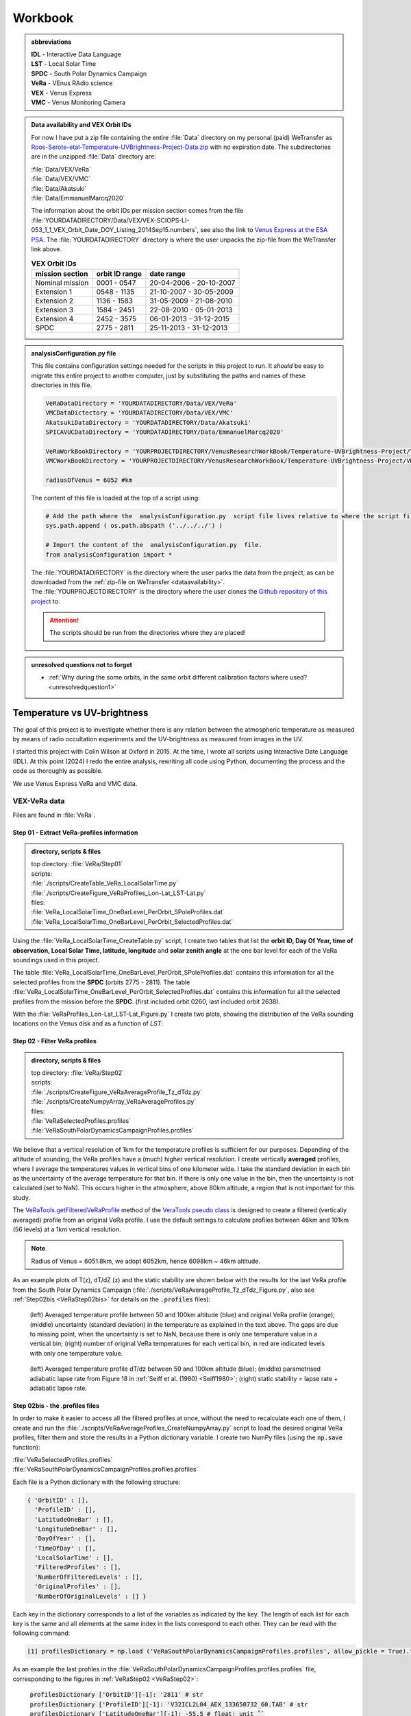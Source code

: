

Workbook 
========

.. COMMENTED OUT

    Go to :ref:`last point of work <lastPointOfWork>`.
    
    .. image:: ./images/construction.png
        :scale: 50%



    
.. _abbrevations:

.. admonition:: abbreviations

    | **IDL** - Interactive Data Language
    | **LST** - Local Solar Time
    | **SPDC** - South Polar Dynamics Campaign
    | **VeRa** - VEnus RAdio science
    | **VEX** - Venus Express
    | **VMC** - Venus Monitoring Camera


    
.. _dataavailability:

.. admonition:: Data availability and VEX Orbit IDs

    
    For now I have put a zip file containing the entire :file:`Data` directory on my personal (paid) WeTransfer as `Roos-Serote-etal-Temperature-UVBrightness-Project-Data.zip <https://we.tl/t-JGq0pLkuCV>`_ with no expiration date.
    The subdirectories are in the unzipped :file:`Data` directory are:

    | :file:`Data/VEX/VeRa`
    | :file:`Data/VEX/VMC`    
    | :file:`Data/Akatsuki`
    | :file:`Data/EmmanuelMarcq2020`



    The information about the orbit IDs per mission section comes from the file 
    :file:`YOURDATADIRECTORY/Data/VEX/VEX-SCIOPS-LI-053_1_1_VEX_Orbit_Date_DOY_Listing_2014Sep15.numbers`,
    see also the link to `Venus Express at the ESA PSA <https://www.cosmos.esa.int/web/psa/venus-express>`_.
    The :file:`YOURDATADIRECTORY` directory is where the user unpacks the zip-file from the WeTransfer link above.

    .. csv-table:: **VEX Orbit IDs**
       :header: "mission section", "orbit ID range", date range
    
        Nominal mission,  0001 - 0547, 20-04-2006 - 20-10-2007  
        Extension 1, 0548 - 1135, 21-10-2007 - 30-05-2009
        Extension 2, 1136 - 1583, 31-05-2009 - 21-08-2010
        Extension 3, 1584 - 2451, 22-08-2010 - 05-01-2013
        Extension 4, 2452 - 3575, 06-01-2013 - 31-12-2015
        SPDC, 2775 - 2811, 25-11-2013 - 31-12-2013
        


.. _analysisconfigurationfile:

.. admonition:: analysisConfiguration.py file

    This file contains configuration settings needed for the scripts in this project to run.
    It *should* be easy to migrate this entire project to another computer, just by substituting the paths and names of these directories in this file.

    .. code-block:: Python
    
        VeRaDataDirectory = 'YOURDATADIRECTORY/Data/VEX/VeRa'
        VMCDataDictectory = 'YOURDATADIRECTORY/Data/VEX/VMC'
        AkatsukiDataDirectory = 'YOURDATADIRECTORY/Data/Akatsuki'
        SPICAVUCDataDirectory = 'YOURDATADIRECTORY/Data/EmmanuelMarcq2020'

        VeRaWorkBookDirectory = 'YOURPROJECTDIRECTORY/VenusResearchWorkBook/Temperature-UVBrightness-Project/VeRa'
        VMCWorkBookDirectory = 'YOURPROJECTDIRECTORY/VenusResearchWorkBook/Temperature-UVBrightness-Project/VMC'
        
        radiusOfVenus = 6052 #km
        
        
        
    The content of this file is loaded at the top of a script using:
 
    .. code-block:: Python
    
        # Add the path where the  analysisConfiguration.py  script file lives relative to where the script file lives and is run from.
        sys.path.append ( os.path.abspath ('../../../') ) 
        
        # Import the content of the  analysisConfiguration.py  file.
        from analysisConfiguration import *



    | The :file:`YOURDATADIRECTORY` is the directory where the user parks the data from the project, as can be downloaded from the :ref:`zip-file on WeTransfer <dataavailability>`. 
    | The :file:`YOURPROJECTDIRECTORY` is the directory where the user clones the `Github repository of this project <https://github.com/PleaseStateTheNatureOfYourInquiry/VenusResearchWorkBook>`_ to. 

    .. attention::
    
        The scripts should be run from the directories where they are placed!


.. _unresolvedquestionnottoforget:

.. admonition:: unresolved questions not to forget

    - :ref:`Why during the some orbits, in the same orbit different calibration factors where used? <unresolvedquestion1>`




.. _temperaturevsuvbrightness:

Temperature vs UV-brightness
-----------------------------

The goal of this project is to investigate whether there is any relation between the atmospheric temperature as measured by means of radio occultation experiments and the UV-brightness as measured from images in the UV.

I started this project with Colin Wilson at Oxford in 2015. At the time, I wrote all scripts using Interactive Date Language (IDL).
At this point (2024) I redo the entire analysis, rewriting all code using Python, documenting the process and the code as thoroughly as possible.

We use Venus Express VeRa and VMC data.


.. _VEXVeRaData:

VEX-VeRa data 
^^^^^^^^^^^^^

Files are found in :file:`VeRa`.

.. _VeRaStep01:


^^^^^^^^^^^^^^^^^^^^^^^^^^^^^^^^^^^^^^^^^^^^^^^^^
Step 01 - Extract VeRa-profiles information
^^^^^^^^^^^^^^^^^^^^^^^^^^^^^^^^^^^^^^^^^^^^^^^^^

.. admonition:: directory, scripts & files

    | top directory: :file:`VeRa/Step01`
    | scripts:
    | :file:`./scripts/CreateTable_VeRa_LocalSolarTime.py`
    | :file:`./scripts/CreateFigure_VeRaProfiles_Lon-Lat_LST-Lat.py`
    | files:
    | :file:`VeRa_LocalSolarTime_OneBarLevel_PerOrbit_SPoleProfiles.dat`
    | :file:`VeRa_LocalSolarTime_OneBarLevel_PerOrbit_SelectedProfiles.dat`


Using the :file:`VeRa_LocalSolarTime_CreateTable.py` script, I create two tables that list the **orbit ID, Day Of Year, time of observation, Local Solar Time, latitude, longitude** and **solar zenith angle** at the one bar level for each of the VeRa soundings used in this project. 

The table :file:`VeRa_LocalSolarTime_OneBarLevel_PerOrbit_SPoleProfiles.dat` contains this information for all the selected profiles from the **SPDC** (orbits 2775 - 2811).
The table :file:`VeRa_LocalSolarTime_OneBarLevel_PerOrbit_SelectedProfiles.dat` contains this information for all the selected profiles from the mission before the **SPDC**. (first included orbit 0260, last included orbit 2638).

With the :file:`VeRaProfiles_Lon-Lat_LST-Lat_Figure.py` I create two plots, showing the distribution of the VeRa sounding locations on the Venus disk and as a function of  *LST*:

.. image:: ../Temperature-UVBrightness-Project/VeRa/Step01/plots/VeRaProfiles_Lon-Lat_Figure.png
    :scale: 60%
.. image:: ../Temperature-UVBrightness-Project/VeRa/Step01/plots/VeRaProfiles_LocalSolarTime-Lat_Figure.png
    :scale: 60%




.. _VeRaStep02:

^^^^^^^^^^^^^^^^^^^^^^^^^^^^^^^^^^^
Step 02 - Filter VeRa profiles
^^^^^^^^^^^^^^^^^^^^^^^^^^^^^^^^^^^

.. admonition:: directory, scripts & files

    | top directory: :file:`VeRa/Step02`
    | scripts:
    | :file:`./scripts/CreateFigure_VeRaAverageProfile_Tz_dTdz.py`
    | :file:`./scripts/CreateNumpyArray_VeRaAverageProfiles.py`
    | files:
    | :file:`VeRaSelectedProfiles.profiles`
    | :file:`VeRaSouthPolarDynamicsCampaignProfiles.profiles`


We believe that a vertical resolution of 1km for the temperature profiles is sufficient for our purposes. 
Depending of the altitude of sounding, the VeRa profiles have a (much) higher vertical resolution.
I create vertically **averaged** profiles, where I average the temperatures values in vertical bins of one kilometer wide.
I take the standard deviation in each bin as the uncertainty of the average temperature for that bin.
If there is only one value in the bin, then the uncertainty is not calculated (set to NaN). This occurs higher in the atmosphere, above 80km altitude, a region that is not important for this study.

The `VeRaTools.getFilteredVeRaProfile <https://venustools.readthedocs.io/en/latest/veratools.html#VeRaTools.VeRaTools.getFilteredVeRaProfile>`_ method of the `VeraTools pseudo class <https://venustools.readthedocs.io/en/latest/veratools.html#>`_ is designed to create a filtered (vertically averaged) profile from an original VeRa profile.
I use the default settings to calculate profiles between 46km and 101km (56 levels) at a 1km vertical resolution.

.. note::

    Radius of Venus = 6051.8km, we adopt 6052km, hence 6098km ~ 46km altitude.


As an example plots of T(z), dT/dZ (z) and the static stability are shown below with the results for the last VeRa profile from the South Polar Dynamics Campaign (:file:`./scripts/VeRaAverageProfile_Tz_dTdz_Figure.py`, also see :ref:`Step02bis <VeRaStep02bis>` for details on the :code:`.profiles` files):

.. figure:: ../Temperature-UVBrightness-Project/VeRa/Step02/plots/VeRaProfiles_Orb2811_T-z_Figure.png
    :scale: 60%

    (left) Averaged temperature profile between 50 and 100km altitude (blue) and original VeRa profile (orange); (middle) uncertainty (standard deviation) in the temperature as explained in the text above. The gaps are due to missing point, when the uncertainty is set to NaN, because there is only one temperature value in a vertical bin; (right) number of original VeRa temperatures for each vertical bin, in red are indicated levels with only one temperature value.

.. figure:: ../Temperature-UVBrightness-Project/VeRa/Step02/plots/VeRaProfiles_Orb2811_dTdz-z_Figure.png
    :scale: 60%

    (left) Averaged temperature profile dT/dz between 50 and 100km altitude (blue); (middle) parametrised adiabatic lapse rate from Figure 18 in :ref:`Seiff et al. (1980) <Seiff1980>`; (right) static stability = lapse rate + adiabatic lapse rate.


.. _VeRaStep02bis:

^^^^^^^^^^^^^^^^^^^^^^^^^^^^^^^^^^^^^^^^^^^^^^
Step 02bis - the .profiles files
^^^^^^^^^^^^^^^^^^^^^^^^^^^^^^^^^^^^^^^^^^^^^^

In order to make it easier to access all the filtered profiles at once, without the need to recalculate each one of them, 
I create and run the :file:`./scripts/VeRaAverageProfiles_CreateNumpyArray.py` script to load the desired original VeRa profiles, filter them and store the results in a Python dictionary variable.  I create two NumPy files (using the :code:`np.save` function):

| :file:`VeRaSelectedProfiles.profiles`
| :file:`VeRaSouthPolarDynamicsCampaignProfiles.profiles.profiles`

Each file is a Python dictionary with the following structure:

.. code:: Python

    { 'OrbitID' : [],
      'ProfileID' : [],
      'LatitudeOneBar' : [],
      'LongitudeOneBar' : [],
      'DayOfYear' : [],
      'TimeOfDay' : [],
      'LocalSolarTime' : [],
      'FilteredProfiles' : [],
      'NumberOfFilteredLevels' : [],
      'OriginalProfiles' : [],
      'NumberOfOriginalLevels' : [] }

Each key in the dictionary corresponds to a list of the variables as indicated by the key. 
The length of each list for each key is the same and all elements at the same index in the lists correspond to each other.
They can be read with the following command:

.. code:: Python

    [1] profilesDictionary = np.load ('VeRaSouthPolarDynamicsCampaignProfiles.profiles', allow_pickle = True).tolist ()


As an example the last profiles in the :file:`VeRaSouthPolarDynamicsCampaignProfiles.profiles.profiles` file, corresponding to the figures in :ref:`VeRaStep02 <VeRaStep02>`:

    | :code:`profilesDictionary ['OrbitID'][-1]: '2811' # str`
    | :code:`profilesDictionary ['ProfileID'][-1]: 'V32ICL2L04_AEX_133650732_60.TAB' # str`
    | :code:`profilesDictionary ['LatitudeOneBar'][-1]: -55.5 # float; unit ˚``
    | :code:`profilesDictionary ['LongitudeOneBar'][-1]: 63.14 # float; unit ˚``
    | :code:`profilesDictionary ['DayOfYear'][-1]: '2013-12-31 # str`
    | :code:`profilesDictionary ['TimeOfDay'][-1]: 7.955436944444445 # float; unit hours`
    | :code:`profilesDictionary ['LocalSolarTime'][-1]: 16.07 # float; unit hours`
    | :code:`profilesDictionary ['FilteredProfiles'][-1]: # list of 10 lists` (first element of return of `VeRaTools.getFilteredVeRaProfile <https://venustools.readthedocs.io/en/latest/veratools.html#VeRaTools.VeRaTools.getFilteredVeRaProfile>`_)
    | :code:`profilesDictionary ['NumberOfFilteredLevels'][-1]: 56 # int` (second element of return of `VeRaTools.getFilteredVeRaProfile <https://venustools.readthedocs.io/en/latest/veratools.html#VeRaTools.VeRaTools.getFilteredVeRaProfile>`_)
    | :code:`profilesDictionary ['OriginalProfiles'][-1]: # list of seven lists` (first element of return of `VeRaTools.readVeRaTAB <https://venustools.readthedocs.io/en/latest/veratools.html#VeRaTools.VeRaTools.readVeRaTAB>`_)
    | :code:`profilesDictionary ['NumberOfOriginalLevels'][-1]: 643 # int` (second element of return of `VeRaTools.readVeRaTAB <https://venustools.readthedocs.io/en/latest/veratools.html#VeRaTools.VeRaTools.readVeRaTAB>`_)







.. _VEXVMCData:

VEX-VMC data 
^^^^^^^^^^^^^

.. admonition:: directory, scripts & files

    | top directory: :file:`VMC/`    
    | scripts:
    | :file:`./scripts/workingWithPlanetaryImages.py`
    | files:


.. _readingvmcimagespython:

^^^^^^^^^^^^^^^^^^^^^^^^^^^^^^^^
Reading PDS3 images with Python
^^^^^^^^^^^^^^^^^^^^^^^^^^^^^^^^

The VMC PDS files are stored in **PDS3** format. 
A search for a Python module to read these files leads to `planetaryimage <https://planetaryimage.readthedocs.io/en/latest/index.html>`_.
It is older software, I see that the latest update recorded on the website is from 26 March 2016 (20160326), but for my purposes it is exactly what I need.
After all, the PDS files are from that same time period. I install the module with:

.. code-block:: console

    pip install planetaryimage


I also retrieve the source code from Github and park it in :file:`VMC/planetaryimage-master`, and compile the `documentation locally <file: ../Temperature-UVBrightness-Project/VMC/planetaryimage-master/docs-html/index.html>`_.
I try it out with the Python script :file:`./scripts/workingWithPlanetaryImages.py`:

.. code-block:: Python

    from planetaryimage import PDS3Image
    
    import matplotlib.pyplot as plt
    
    VMCimage = PDS3Image.open ('/Users/maarten/Science/Venus/Data/VEX/VMC/Orb0085/V0085_0000_UV2.IMG')
    VMCimageGEO = PDS3Image.open ('/Users/maarten/Science/Venus/Data/VEX/VMC/Orb0085/V0085_0000_UV2.GEO')
    
    
    plt.figure (1)
    plt.clf ()
    plt.title ('.../Temperature-UVBrightness-Project/VMC/Orb0085/V0085_0000_UV2.IMG')
    plt.imshow (VMCimage.image)
    plt.savefig ('V0085_0000_UV2.png')
    
    # datetime object
    print ( "VMCimageGEO.label ['START_TIME']", VMCimageGEO.label ['START_TIME'] )
    print ( 'day = {}, hour = {}'.format (VMCimageGEO.label ['START_TIME'].day, VMCimageGEO.label ['START_TIME'].hour))
    
    plt.figure (2)
    plt.clf ()
    plt.title ('latitude plane index [3]')
    plt.imshow (VMCimageGEO.data [3], vmin=-90, vmax=90)
    plt.savefig ('V0085_0000_UV2_latitude.png')
    

Execution leads to:

.. code-block:: Python

    In [1]: run workingWithPlanetaryImages.py
    VMCimageGEO.label ['START_TIME'] 2006-07-14 16:15:31+00:00
    day = 14, hour = 16


.. image:: ../Temperature-UVBrightness-Project/VMC/plots/V0260_0008_UV2.png
    :scale: 70%
.. image:: ../Temperature-UVBrightness-Project/VMC/plots/V0260_0008_UV2_latitude.png
    :scale: 70%


.. _calibratingvmcimages:

^^^^^^^^^^^^^^^^^^^^^^^^^
Calibration of VMC images
^^^^^^^^^^^^^^^^^^^^^^^^^

The calibrated radiance factor :math:`RF_{x,y}` for a valid (= on Venus disk) pixel :math:`(x,y)` in a VMC image is:

.. math::

    RF_{x,y} = \pi \beta R_{observed - x,y} \frac {d_{Venus}}{S_{Sun}}


where :math:`\beta` is the calibration correction factor (see :ref:`Shalygina  et al. 2015 <Shalygina2015>`, their Table 1), :math:`R_{observed - x,y}` is the value at the pixel in ADU times the radiance scaling factor read from the VMC image header (:code:`VMCImage.label ['RADIANCE_SCALING_FACTOR'].value`, when read with `planetaryimage module <https://planetaryimage.readthedocs.io/en/latest/index.html>`_ in Python) in :math:`W/m^2/\mu m/ster/ADU`, :math:`d_{Venus}` is the distance of Venus to the Sun in AU and :math:`S_{Sun}` the solar flux in :math:`W/m^2/\mu m` at 1AU (see :ref:`Lee et al. 2015 <Lee2015a>` their Equation 2).


For :math:`S_{Sun}` (from :ref:`Lee et al. 2015 <Lee2015a>` their Equation 1):

.. math::

    S_{Sun} = \frac {\int S_{irradiance}(\lambda) T(\lambda) d\lambda}{\int T (\lambda) d\lambda}

I determined the :math:`S_{irradiance}` using the `Solar Spectra website <https://www.nrel.gov/grid/solar-resource/spectra.html>`_ and the transmission function of the UV filter of the VMC camera (:ref:`Markiewicz et al. 2007 <Markiewicz2007>` their Figure 3):

.. figure:: ./images/Markiewicz_2007_Figure3.png
    :scale: 50%

.. figure:: ./images/Markiewicz_2007_Figure3_UV.jpg
    :scale: 10%

    My parametrisation of the UV part of Figure 3 from :ref:`Markiewicz et al. 2007 <Markiewicz2007>`

This results is :math:`S_{Sun} = 1081 W/m^2/\mu m`.

The value of :math:`d_{Venus} = 0.723AU` to within 1% in :math:`d_{Venus}^2` over the orbit of Venus. I therefore consider this value a contant.


.. _VMCStep01:

^^^^^^^^^^^^^^^^^^^^^^^^^^^^^^^^^^^^^^^^^^
Step 01 - Select & process VMC images
^^^^^^^^^^^^^^^^^^^^^^^^^^^^^^^^^^^^^^^^^^

.. admonition:: directory, scripts & files

    | top directory: :file:`VMC/Step01`
    | scripts:
    | :file:`./scripts/VMCImagesEvaluate.py`
    | files:
    | :file:`VMCSelectedImages.dat`
    | :file:`VMCSelectedImages_orbits_later_than_1188.dat`
    | :file:`VMCSelectedImages.iValidPoints`


I have carefully looked at the process I developed and followed in 2015 using IDL-scripts.
Here I redo everything with Python.

The first step is to select all the VMC images that are useful for the analysis. 
The criterium is that at the time the VMC image was taken, the wind advected area where the VeRa sounding was acquired on the same orbit is on the visible part of the Venus disk, *i.e.* I take pixels with a solar incidence angle < 89˚. 
The correction for wind advection is calculated by taking the average wind speed at the latitude of the VeRa sounding (at 70km altitude) times the time span between the VMC and the VeRa observation. Both zonal and meridional winds are taken into account. For this I parametrise the winds profile:

.. admonition:: Parametrisation of the zonal and meridional wind.

    :ref:`Khatuntsev et al. (2013)<Khatuntsev2013>` report on the zonal and meridional wind profiles measured from VEX orbits up to 2299 (10-year period). 
    They present the result in their figures 10(a) and (b): *Mean zonal (a) and meridional (b) profiles of the wind speed derived over the period of 10 venusian years by manual cloud tracking. Error bars correspond to 99.9999% 5σ-x confidence interval based on the standard deviation of the weighted mean. Standard deviations are presented by shadowed areas.*
    
    They present the formulae (their Equations (1) and (2)) with which the winds have been calculated by comparing two images:
    
    .. math::
    
        U = \frac {(\lambda_2 - \lambda_1) (R+h) cos (\theta)}{\Delta t}
        
    
    .. math::
    
        V = \frac {(\theta_2 - \theta_1) (R + h)}{\Delta t}

    where the indices :math:`1` and :math:`2` refer to the first and second image, :math:`\lambda` is the longitude and :math:`\theta` the latitude. Since :math:`U` is negative (see table below), it means the wind blows the clouds in the direction of smaller Venus longitudes.

    
    From my (physical) notebook entry on 19-03-2015: the average zonal wind is determined from figure 10a in :ref:`Khatuntsev et al. (2013)<Khatuntsev2013>` 
    and can be parametrised as (:math:`U` in units of m/s):
        
    .. csv-table:: **Parametrised average zonal wind**
       :header: "Latitude range (˚)", "wind parametrisation (m/s)", notes
 
        "(-75˚, -50˚]", :math:`U({\theta})` =  -94   + (:math:`{\theta}` + 50) * (65.6/-25), also use for latitudes down to -90˚.
        "(-50˚, -40˚]", :math:`U({\theta})` = -101.5 + (:math:`{\theta}` + 40) * (7.5/-10)
        "(-40˚, -15˚]",  :math:`U({\theta})` =  -93 + (:math:`{\theta}` + 15) * (-8.5/-35)
        "(-15˚, 0˚]", :math:`v{\theta})` = -93


    .. figure:: ../Temperature-UVBrightness-Project/VMC/Step02/KhatuntsevWindProfiles/Khatuntsev_2013_Figure10a_ZonalWind.jpg
        :scale: 5% 
    
        Khatuntsev et al. (2013) Figure 10a. Zonal wind parametrisation.   


    From my (physical) notebook entry on 24-04-2015: the average meridional wind is determined from figure 10b in :ref:`Khatuntsev et al. (2013)<Khatuntsev2013>`
    and can be parametrised as (:math:`V` in units of m/s):


    .. csv-table:: **Parametrised average meridional wind**
       :header: "Latitude range (˚)", "wind parametrisation (m/s)"

        "(-90˚, -75˚]",  :math:`V({\theta})`) =  0
        "(-75˚, -50˚]",  :math:`V({\theta})`) = -9.58 + ( :math:`{\theta}` + 50 ) * (9.38/-25)
        "(-50˚, -20˚]",  :math:`V({\theta})`) = -6.5  + ( :math:`{\theta}` + 20 ) * (-3.08/-30)
        "(-20˚, 0˚]",    :math:`V({\theta})`) = -3.26 + ( :math:`{\theta}` + 0 )   * (-3.24/-20)

    .. figure:: ../Temperature-UVBrightness-Project/VMC/Step02/KhatuntsevWindProfiles/Khatuntsev_2013_Figure10b_MeridionalWind.jpg
        :scale: 5% 
        
        Khatuntsev et al. (2013) Figure 10b. Meridional wind parametrisation.   


The latitude and longitude of the VeRa sounding, which is the starting location for the calculation of the corresponding area in the VMC images, is taken at the cloud top level at 70km altitude and is extracted from the average VeRa profiles as described in :ref:`Step 2 <VeRaStep02>` of the :ref:`VEX-VeRa Data <VEXVeRaData>` section.

For the standard deviation of the wind speeds I estimate 20m/s for the zonal wind and 12m/s for the meridional winds, based on the gray areas of the figures 10a and 10b in :ref:`Khatuntsev et al. (2013)<Khatuntsev2013>`. 

.. figure:: ./images/Khatuntsev_2013_Figure10a-b.png
    :scale: 20% 

    Khatuntsev et al. (2013) Figure 10, the standard deviation is defined by the gray areas.   


These uncertainties determine the size of the area, the *latitude-longitude-box*, around the VeRa sounding location at the time of the VMC image observation: the corners of the box are calculated by taking the zonal and meridional wind speeds plus or minus their standard deviations, and calculate where the VeRa location would be advected to in those cases over the time difference between the VMC image and the VeRa acquisition. The larger the time span, the larger the uncertainty and thus the *latitude-longitude-box*.


I create the method `getWindAdvectedBox <https://venustools.readthedocs.io/en/latest/vmctools.html#VMCTools.VMCTools.getWindAdvectedBox>`_ in the `VMCTools pseudo class <https://venustools.readthedocs.io/en/latest/vmctools.html#>`_ to calculate this *latitude-longitude-box* for a given VMC image.
This method is called in the script :file:`./scripts/VMCImagesEvaluate.py`.

Running this scripts has two iterations. During the first iteration, I create to process all the images and create plots of each image with the position of the VeRa sounding indicated with a **X** and a box indicating the wind advected area of that location at the time of the VMC image in question. 
These plots are saved in the subfolder :file:`Images` created inside the directories of the orbits containing the .GEO and .IMG files, for example :file:`SOMEPATH//Venus/Data/VEX/VMC/Orb2811/Images`. 

I manually evaluate each image plot and select the ones that have the advected box fully on the visible disk of Venus as mentioned above, and copy these plots to the :file:`UsedImages` subfolder that I manually create in each orbit directory, for example 
:file:`SOMEPATH/Venus/Data/VEX/VMC/Orb2811/UsedImages`. 

I now run the :file:`./scripts/VMCImagesEvaluate.py` script a second time to process the selected images and write the results to the :file:`VMCSelectedImages.dat` table file. The header and first few lines of which are of this file are shown below.

In the script I built the option to choose the minimal orbitID from where to start this process. 
The file :file:`VMCSelectedImages.dat` has all valid orbits,
the :file:`VMCSelectedImages_orbits_later_than_1188.dat` has valid starting at orbitID 1188, which is what is used for the final analysis as explained in further steps in this Workbook.

The header, the first few and the last few lines of this file are:

.. code-block::

 
     File: VMCSelectedImages_orbits_later_than_1188.dat
     Created at 2024-10-21 at 11:42:30
     
      Target altitude (cloud tops) = 70km (Lat_VeRa, Lon_VeRa, T, dT)
      Standard deviation zonal wind = 20m/s
      Standard deviation meridional wind = 12m/s
     
      # point in box are all the points in the latitude-longitude box on the Venus disk
      Radiance factor is the average of the points in the latitude-longitude box with values > 0 and incidence angles < 89˚
      dRadiance factor is the standard deviation of the radiance factor
    
     56 orbits with a total of 972 images
    
     
     Orbit       Image          DOY      VeRa Time    VMC Time   Time diff  Lat_VeRa   Lon_VeRa   lat_centre_VMC   Lat_range_VMC   Lon_centre_VMC   Lon_range_VMC      Phase Angle   #Points in box   Radiance factor  dRadiance factor     T       dT     Local Solar Time   Emission Angle   Incidence Angle
    
     56 orbits with a total of 972 images
    
                             yyyy-mm-dd     (h)         (h)         (h)       (˚)        (˚)            (˚)             (˚)              (˚)             (˚)               (˚)                                                             (K)      (K)          (h)                (˚)              (˚)
    C_END
     1191   V1191_0040_UV2   2009-07-25     0.26       20.70       -3.56    -15.33     143.00         -14.64      -16.08  -13.20       154.57      152.09    157.06       93.94             35              0.491            0.029        229.62    2.264       13.70              45.76            65.32 
     1191   V1191_0044_UV2   2009-07-25     0.26       21.20       -3.06    -15.33     143.00         -14.74      -15.97  -13.50       152.95      150.81    155.08       94.07             31              0.514            0.022        229.62    2.264       13.70              45.73            65.53 
         ....
         ....
     2811   V2811_0084_UV2   2013-12-31     7.96        8.65        0.69    -58.03      62.02         -58.19      -58.47  -57.91        58.80       57.91     59.68       29.57              7              0.874            0.030        227.96    0.680       16.07              45.14            55.39 
     2811   V2811_0088_UV2   2013-12-31     7.96        8.98        1.03    -58.03      62.02         -58.26      -58.68  -57.84        57.25       55.94     58.56       34.38             13              0.800            0.029        227.96    0.680       16.07              41.28            55.92 



Running this script during the second iteration I also create a NumPy file called :file:`VMCSelectedImages.iValidPoints`. To read this file:

.. code-block:: Python

    In [1]: iValidPointsDictionary = np.load ('VMCSelectedImages.iValidPoints', allow_pickle = True).tolist ()
    
    In [2]: iValidPointsDictionary.key ()
    Out[2]: dict_keys(['Image File Name', 'Indices Valid Points'])
    

where the :code:`iValidPointsDictionary ['Image File Name']` is the list of all the included file names, and the :code:`iValidPointsDictionary ['Indices Valid Points']` is the list of lists of indices of the points in the flattened VMC image arrays that are in latitude-longitude boxes. 
In this way, I do not need to recalculate these if I need them at some later stage.

Some examples of a some of the selected images for orbit 2811 (South Polar Dynamics Campaign). The **X** indicates the coordinates of the VeRa-observation, and the light gray boxes are the latitude-longitude wind advected areas that correspond to the VeRa-location at the time of the VMC-observation.

.. image:: ./images/VMC_Obr2811_UsedImages/V2811_0024_UV2.png
    :scale: 35%
.. image:: ./images/VMC_Obr2811_UsedImages/V2811_0040_UV2.png
    :scale: 35%
.. image:: ./images/VMC_Obr2811_UsedImages/V2811_0060_UV2.png
    :scale: 35%

.. image:: ./images/VMC_Obr2811_UsedImages/V2811_0080_UV2.png
    :scale: 35%
.. image:: ./images/VMC_Obr2811_UsedImages/V2811_0084_UV2.png
    :scale: 35%
.. image:: ./images/VMC_Obr2811_UsedImages/V2811_0088_UV2.png
    :scale: 35%


The top row is from ingress, the bottom two images are from egress. The time of the egress images is very close to the VeRa-observation, as can be clearly seen by the positions of the **X** and the gray boxes. Note also that the size of the gray boxes is small, because the uncertainty in the latitude and longitude is a function of the time difference between the VeRa and VMC observations. 
   

.. _VMCStep02:

^^^^^^^^^^^^^^^^^^^^^^^^^^^^^^^^^^^
Step 02 - Determine phase curve
^^^^^^^^^^^^^^^^^^^^^^^^^^^^^^^^^^^

.. admonition:: directory, scripts & files

    | top directory: :file:`VMC/Step02`
    | scripts:
    | :file:`./scripts/CreateTable_PhaseAngleCurve.py`
    | :file:`./scripts/CreateTable_PhaseCurveFit.py`
    | files:
    | :file:`PhaseCurve_i<84_e<81.dat`
    | :file:`PhaseCurveFit_i<84_e<81.dat`
    | :file:`PhaseCurve_i<89_e<90.dat`
    | :file:`PhaseCurveFit_i<89_e<90.dat`
    

In this step, I construct the phase curve. 
The 1374 selected images from 73 orbits cover a phase angle range between 27˚ and 140˚.
These images have been selected during :ref:`Step 1<VMCStep01>` above and the plots (with the same files names as the .IMG and .GEO files) are located in the :file`UsedImages` subfolders for each orbit.

For each selected image, I use all the pixels on the visible disk and take the average and the median values.
Initially, I had set the incidence and emission angles limits both to 89˚.
I changed that to 84˚ and 81˚ respectively in line with the results presented by :ref:`Lee et al. (2015) <Lee2015a>` in their section 3.2.
The difference in the final resulting coefficients of the phase angle curve fit are on the order or 2%. 

By selecting the valid pixels in this way, I note that there are significant outliers in the radiances, especially in the low value range.
This was also noted by :ref:`Lee et al. (2015) <Lee2015a>` who adapoted another condition on the selection of the image pixel that the radiance factor be larger than 0.05. I address this perhaps more rigorously using the process described below. In order to avoid the effect of these outliers, I apply an iterative averaging process:

- Step 1: calculate the average;
- Step 2: check if the current average value is different by more than a given **percentage** (set by the user) from the one from the previous iteration;
- Step 3a: if yes, then remove all the points outside **n** times the standard deviation (**sd**), where **n** is given by the user and return to Step 1;
- Step 3b: if no, then finish.

I try some values and find that **n** :sub:`sd` **= 3** and **percentage = 1%** gives good results.
Here is an example of a sequence of iterations.

.. figure:: ../Temperature-UVBrightness-Project/VMC/Step02/plots_i<84_e<81//V0260_0047_UV2_iteration_QQ_Histogram.jpg
    :scale: 25%

    Iterative progression of histogram and QQ plot for image V0260_0047, with **n** :sub:`sd` **= 3** and **percentage = 1%**.

With the script :file:`./CreatePhaseAngleCurveTable.py` I process all the images and export the results to the :file:`PhaseCurve_i<84_e<81.dat` table file.


I now look at how to best construct and fit the phase curve to a quadratic polinomial with NumPy's `np.polynomial.polynomial.Polynomial.fit () <https://numpy.org/doc/stable/reference/generated/numpy.polynomial.polynomial.Polynomial.fit.html>`_ function.
I create the script :file:`./scripts/ExtractPhaseCurve.py`.
At first I use **all the data points** as they are and get the following result:


.. image:: ../Temperature-UVBrightness-Project/VMC/Step02/plots_i<84_e<81/PhaseCurve_allPhaseAngles.png
    :scale: 72%
.. image:: ../Temperature-UVBrightness-Project/VMC/Step02/plots_i<84_e<81/PhaseCurve_allPhaseAngles_detail.png
    :scale: 75%

The fit to the quadratic model is clearly off, the :math:`r^2` value is low. 

It is clear the Nominal (green) and Extension 1 (blue) mission sections are quite different than the rest. In the detailed plot on the right, there seems to be quite a lot of *regularity* in the Nominal and Extension 1 data, which I find somewhat suspicious.
Could this be related to calibration issues? When inspecting more closely the values of the Radiance Scaling Factors in
:file:`PhaseCurve_i<84_e<81.dat` around phase angles of 90˚, I find a number of instances where in the same orbit (consecutive) images have different calibration factors. For example:

.. code-block::

 
        Image          phase angle   Average RF  dAverage RF     Q1 RF  Median RF  Q3 RF   # iterations   Radiance Scaling Factor    # valid data points
                           (˚)                                                                              W/m2/ster/micron/DN

     ...
     V0260_0052_UV2       88.47         0.820      0.1649        0.717    0.807    0.957        1               0.11607                       21249
     ...
     V0260_0048_UV2       89.44         0.845      0.1557        0.756    0.846    0.967        2               0.07738                       20891
     ...
     V0260_0047_UV2       89.47         0.841      0.1546        0.753    0.842    0.960        2               0.09673                       20869
     ...


.. _unresolvedquestion1:

Though looking at the resulting radiance values, these seem to be consistent among each other, which could mean these images have been recorded in different amplifier modes? I cannot seem to find information about this in the header or other metadata with the image (see :ref:`first unresolved question <unresolvedquestionnottoforget>`).


When I ignore different sections of data, the phase curve becomes more convincing:

.. image:: ../Temperature-UVBrightness-Project/VMC/Step02/plots_i<84_e<81/PhaseCurveExtension1-4+SPDC_allPhaseAngles.png
    :scale: 75%
.. image:: ../Temperature-UVBrightness-Project/VMC/Step02/plots_i<84_e<81/PhaseCurveExtension2-4+SPDC_allPhaseAngles.png
    :scale: 75%


Finally, discarding the data from the highest phase angles (>=130˚) also seems to help:

.. figure:: ../Temperature-UVBrightness-Project/VMC/Step02/plots_i<84_e<81/PhaseCurveExtension2-4+SPDC_PhaseAngleLT130dgr.png
    :scale: 100%

    Ignore data from the Nominal and Extension 1 mission section and phase angles >= 130˚.    


To further improve the phase curve, I decide not to use the data as is, but rather to bin it in phase angle bins of 1˚ wide, and take the average value within each bin.
I get the following sequence of results (same as above, first all the data, second ignore Nominal mission section, third ignore Nominal and Extension 1 mission sections):

.. _orbitimagesexample:

.. image:: ../Temperature-UVBrightness-Project/VMC/Step02/plots_i<84_e<81/PhaseCurveBinned_allPhaseAngles.png
    :scale: 50%
.. image:: ../Temperature-UVBrightness-Project/VMC/Step02/plots_i<84_e<81/PhaseCurveBinnedExtension1-4+SPDC_allPhaseAngles.png
    :scale: 50%
.. image:: ../Temperature-UVBrightness-Project/VMC/Step02/plots_i<84_e<81/PhaseCurveBinnedExtension2-4+SPDC_allPhaseAngles.png
    :scale: 50%

Finally:

.. figure:: ../Temperature-UVBrightness-Project/VMC/Step02/plots_i<84_e<81/PhaseCurveBinnedExtension2-4+SPDC_PhaseAngleLT130dgr.png

    Ignore data from the Nominal and Extension 1 mission section and phase angles >= 130˚ - binned.    
    

The grey area around the line is the result of estimating the uncertainty.
To do that I varied the value in each bin by adding a random value to the bin value.
This random value is taken from a normal distribution: the standard deviation of this normal distribution is the maximum of all the uncertainties on the individual values in the bin and the uncertainty as assessed through equation 3.14 of :ref:`Bevington and Robinson (2003) <Bevington2003>`:

.. math::

    \sigma_v^2 = \sum \sigma_{x_i}^2    \frac{\partial v}{\partial x_i}^2
    

with :math:`v` being the average value of :math:`(x_1, x_2, ..., x_N)`, the individual values in the bin, hence :math:`v = \sum x_i / N`, and thus:

.. _uncertaintyinaverage:

.. math::

    \sigma_v^2 = \sum  \sigma_{xi}^2 / N^2


I run this test 1000 times, and for each set of new binned values I recalculate the fit and plot it in light transparent grey. These are the grey areas in the plots, around the fitted phase curves.
I also keep the values for all these tests to estimate the uncertainties in the fitted phase curve. There are possibly two ways to determine this uncertainty. One would be to calculate the standard deviation of the radiance factors of the 1000 experiments for each phase angle bin. 
The other is to simply take the difference between the maximum and the minimum value of the 1000 experiments for each phase angle bin.
This second method generally results in larger uncertainties, but not always.
Also, the average value of the 1000 experiments for each phase angle bin should be the same, to within great precision, as the model fit. I verify that this is true to the level of a 0.05% (:math:`100 * (RF_{model} - RF_{average}) / RF_{model}`).

Using the :file:`./scripts/ExtractPhaseCurve.py` I create the :file:`PhaseCurveFit_i<84_e<81.dat` table file, 
that contains the results of these experiments and the different ways to determine the uncertainties.

.. code-block::

     File: PhaseCurveFit_i<84_e<81.dat
     Created at 2024-11-09 at 16:53:08
     Created with CreateTable_PhaseCurveFit.py
    
      RF (pa)= 0.000179 * pa^2 + -0.0222 * pa +   1.189  |  r^2 = 0.960 (pa = phase angle in ˚)
    
      RF (Fit) = Radiance Factor as fit with the quadratic model above
      RF (Average) = average Radiance Factor from 1000 gaussian noise experiments
      dRF = standard deviation of the Radiance Factor from 1000 gaussian noise experiments
      MaxMin RF = (maximum - minimum) / 2  of the Radiance Factor from 1000 Gaussian noise experiments
    
       phase angle   RF (Fit)  RF (Average)   dRF     MaxMin RF
           (˚)
    C_END
          27.0        0.719       0.716      0.0342    0.1167 
          28.0        0.707       0.704      0.0329    0.1119 
          29.0        0.695       0.692      0.0316    0.1072 
          ...
          ...
         127.0        1.252       1.252      0.0301    0.1014 
         128.0        1.276       1.275      0.0315    0.1057 
         129.0        1.299       1.299      0.0329    0.1100 
         130.0        1.324       1.323      0.0344    0.1144 
          


.. _VMCStep03:

^^^^^^^^^^^^^^^^^^^^^^^^^^^^^^^^^^^
Step 03 - Investigate correlation
^^^^^^^^^^^^^^^^^^^^^^^^^^^^^^^^^^^

.. admonition:: directory, scripts & files

    | top directory: :file:`VMC/Step03`
    | scripts:
    | :file:`./scripts/CorrelateRadianceFactors_Temperature.py`
    | :file:`./scripts/CreateTableAndFigures_RadianceFactorRatio.py`
    | files:
    | :file:`RadianceFactorRatiosPerOrbit.dat`



It is now the moment to analyse any correlation between the VeRa-derived temperatures at 70km altitude and the VMC-derived UV-brightness in the same area.

For this part, as for the determination of the phase curve in the previous step, I ignore the selected images from the nominal and the extension 1 sections.
The first orbit in my data set is :file:`Orb1188` from Extension 2.

The table file :file:`VMCSelectedImages.dat` contains the average radiance factors inside the latitude-longitude-boxes corresponding to the VeRa-sounding at the time of the image, as well as the phase angle at the time of observation and the VeRa-derived temperature at 70km altitude.
Note that for the South Polar Dynamics Campaign, there are images on both the ingress and egress sections of the orbit, before and after the VeRa sounding.
See also the :ref:`examples for orbit 2811<orbitimagesexample>` in :ref:`Step 1<VMCStep01>`.

In order to compare the radiance factors between images at different phase angles, they have to be corrected, or normalised, for the phase angle dependency using the phase curve. 
To do this, I normalise the radiance factors to the radiance factor of the phase curve at the same phase angle.
I call this variable the Radiance Factor Ratio (:math:`RFR`):

.. math::

    RFR = \frac {RF_{measured} (\phi)}{RF_{phase curve} (\phi)}


The uncertainty in :math:`RFR` is:

.. math::

    \sigma_{RFR}^2 = (\frac {\sigma_{RF-measured}}{RF_{phase curve}})^2 +  (\frac {\sigma_{RF-phase curve} RF_{measured}}{RF_{phase curve}^2})^2


I create the script :file:`./scripts/CorrelateRadianceFactors_Temperature.py` to extract the information from the :file:`VMCSelectedImages.dat` and the :file:`PhaseCurveFit.dat` and calculate the RFRs as a function of the VeRa-derived temperatures and fit least square lines. 

First, look at two separate orbits from the South Polar Dynamics Campaign (2811) and extension 3 (1748):

.. image:: ../Temperature-UVBrightness-Project/VMC/Step03/plots_phase_angle_lt_130_min-points-latlonbox_0/RadianceFactorRatio_vs_Temperature_images_orbit_2811-2811.png
    :scale: 75%
.. image:: ../Temperature-UVBrightness-Project/VMC/Step03/plots_phase_angle_lt_130_min-points-latlonbox_0/RadianceFactorRatio_vs_Temperature_images_orbit_1748-1748.png
    :scale: 75%


There are two groups of points for the orbit 2811. 
The RFR values for the egress images very close to the actual VeRa observation in time and place are significantly higher: they are at low phases angle and the amount of points in the boxes is low, *i.e.* the boxes are very small.
Corresponding to the figure on the left above, below are printed the phase angle, the radiance factor divided by the model phase curve radiance factor and the 
resulting RFR and uncertainty (as per the formula above). The number of points in the latitude-longitude box is the last number on each line:

.. code-block:: console
 
     82˚: 0.5710 / 0.5700 = 1.0018 +/- 0.0946 (# points = 702)
     84˚: 0.5780 / 0.5850 = 0.9880 +/- 0.0897 (# points = 635)
     85˚: 0.5830 / 0.5930 = 0.9831 +/- 0.0881 (# points = 585)
     86˚: 0.5910 / 0.6010 = 0.9834 +/- 0.0842 (# points = 535)
     88˚: 0.6010 / 0.6190 = 0.9709 +/- 0.0793 (# points = 492)
     89˚: 0.6120 / 0.6280 = 0.9745 +/- 0.0745 (# points = 451)
     90˚: 0.6060 / 0.6380 = 0.9498 +/- 0.0740 (# points = 401)
     91˚: 0.6080 / 0.6480 = 0.9383 +/- 0.0656 (# points = 367)
     93˚: 0.6180 / 0.6700 = 0.9224 +/- 0.0568 (# points = 342)
     95˚: 0.6390 / 0.6920 = 0.9234 +/- 0.0562 (# points = 311)
     97˚: 0.6480 / 0.7170 = 0.9038 +/- 0.0584 (# points = 280)
    100˚: 0.6780 / 0.7560 = 0.8968 +/- 0.0439 (# points = 261)
    103˚: 0.7030 / 0.7980 = 0.8810 +/- 0.0409 (# points = 237)
    106˚: 0.7530 / 0.8440 = 0.8922 +/- 0.0413 (# points = 214)
    110˚: 0.8150 / 0.9090 = 0.8966 +/- 0.0551 (# points = 187)
    115˚: 0.9160 / 0.9990 = 0.9169 +/- 0.0651 (# points = 168)
    121˚: 1.1040 / 1.1190 = 0.9866 +/- 0.0804 (# points = 140)
    125˚: 1.2660 / 1.2070 = 1.0489 +/- 0.0955 (# points = 129)
     27˚: 0.9270 / 0.7190 = 1.2893 +/- 0.2003 (# points =   3)
     29˚: 0.8740 / 0.6950 = 1.2576 +/- 0.1927 (# points =   7)
     34˚: 0.8000 / 0.6400 = 1.2500 +/- 0.1749 (# points =  13)


It can be seen that the statistics for the last three images (which correspond to the points with low phase angles in the :ref:`plots here<orbitimagesexample>`), is based on very low numbers, compared to the ingress images. 
The uncertainties in the last three are (therefore) larger. I see no obvious reason to discard these images at low phase angles from the analyses though. I did experiment with taking a lower limit for the number of points in a latitude-longitude box. This is described and shown :ref:`below <excludinglowphaseangleimages>`.

I also set up the script :file:`./scripts/CreateRadianceFactorRatioTableAndPlots.py` to create the table :file:`RadianceFactorRatiosPerOrbit.dat`, which lists the orbitsIDs, the median central latitudes of the latitude-longitude boxes of the images in that orbit, the average and median values of the RFR and corresponding uncertainties as derived from the images of that orbit.

.. admonition:: uncertainties in the case of taking the average of a set RFR values for one orbit

    The uncertainty is the maximum of the uncertainty derived from the :ref:`averaging formula <uncertaintyinaverage>` and the standard deviation of the average of the points. 
    The last value is almost always the larger one. For the South Polar Dynamics Campaign (red points in the figures below) the spread is large due to the ingress and egress value differences.    
    

.. admonition:: uncertainties in the case of taking the median of a set RFR values for one orbit

    The uncertainty in the median can be evaluated by means of creating a new set of the data points based on the original set recalculating a median at each new set. Each data point has an associated uncertainty. By taking this uncertainty as the standard deviation for each data point, I use the NumPy `np.random.normal <https://numpy.org/doc/stable/reference/random/generated/numpy.random.normal.html>`_ method to create gaussian noise and add it to the data point. I do this whole exercise 1000 times and therefore get 1000 median values. From this set of median values, I calculate the average and the standard deviation. The standard deviation is a measure of the uncertainty in the median (`DataTools.getMedianAndQuantilesPYtoCPP <https://generaltools-for-scientists.readthedocs.io/en/latest/datatools.html#DataTools.DataTools.getMedianAndQuantilesPYtoCPP>`_).
    
    On the other hand, there is the 33 - 67 percentile values for the median of the original set. Half the difference between these two values is also a measure for the spread and the uncertainty.
    
    I take the maximum of these two ways of determining the uncertainty, which in some cases it is the first one, in other cases the second one.        


With this script I can create plots of the RFR values for each orbit as a function of the phase angle and the time difference between the VeRa sounding and the VMC image. This is an important check on the consistency of the RFR values in one orbit, always taking into account the uncertainties. 
All the plots are in the :file:`Step03/plots` subfolder, and are named :file:`RadianceFactorRatio_vs_PhaseAngle_0X.png` and :file:`RadianceFactorRatio_vs_VeRaVMCTimeDifference_0X.png`, where :file:`X` goes from :file:`1` to :file:`5`. Below are two examples (:file:`X = 5`), the red line is the average and the red area it's uncertainty, the green is the median and the green area the uncertainty, derived as explained above. These are the values listed in the :file:`RadianceFactorRatiosPerOrbit.dat` file.


.. figure:: ../Temperature-UVBrightness-Project/VMC/Step03/plots/RadianceFactorRatio_vs_PhaseAngle_05.png

    The last set of plots of RFR vs Phase Angle: RadianceFactorRatio_vs_PhaseAngle_05.png


.. figure:: ../Temperature-UVBrightness-Project/VMC/Step03/plots/RadianceFactorRatio_vs_VeRaVMCTimeDifference_05.png

    The last set of plots of RFR vs time difference: RadianceFactorRatio_vs_VeRaVMCTimeDifference_05.png
    

Below is a plot of all the RFR values per orbit combined into one plot as a function of the VeRa-derived temperature at 70km altitude:


.. figure:: ../Temperature-UVBrightness-Project/VMC/Step03/plots_phase_angle_lt_130_min-points-latlonbox_0/RadianceFactorRatio_vs_Temperature_all_images.png    

    The RFR of all the images as a function of VeRa-derived temperature at 70km altitude.


I can make three types of plots:

    (1) the RFR of all the images as a function of VeRa-derived temperature;
    (2) the average or median RFR of the images per orbit as a function of VeRa-derived temperatures;
    (3) the temperature-binned version of (2), either the average value or the median.

 
When I use all the images with phase angles < 130˚ (see :ref:`Step 02 <VMCStep02>`), the results are:
    
.. figure:: ../Temperature-UVBrightness-Project/VMC/Step03/plots_phase_angle_lt_130_min-points-latlonbox_0/RadianceFactorRatio_vs_Temperature_all_images.png    

    The RFR of all the images as a function of VeRa-derived temperature at 70km altitude.


Below are the results when averaging (left) or taking the median value (right) for all points per orbit.

.. image:: ../Temperature-UVBrightness-Project/VMC/Step03/plots_phase_angle_lt_130_min-points-latlonbox_0/RadianceFactorRatio_vs_Temperature_orbits_average.png
    :scale: 75%
.. image:: ../Temperature-UVBrightness-Project/VMC/Step03/plots_phase_angle_lt_130_min-points-latlonbox_0/RadianceFactorRatio_vs_Temperature_orbits_median.png
    :scale: 75%


In the next two rows are the results when binning (in temperature) the average (left plot above) or median (right plot above) values per orbit and taking the median value for each bin.
The first bin is centred at 220K, and the next bin is one bin size more, etc.. Depending on the bin size the number of points in the bin is larger or smaller. 
I have the :file:`./scripts/CorrelateRadianceFactors_Temperature.py` print these values. Here is the printed output of the script when running it with a bin width of 4K and taking the average values per orbit for the binning (left plot above):

.. code-block:: Python

    -------------
     From HandyTools.readTable: 
      file ../../Step01/VMCSelectedImages.dat has been loaded with
      1374 data lines and 21 columns
    
    -------------
     From HandyTools.readTable: 
      file ../../Step02/PhaseCurveFit.dat has been loaded with
      103 data lines and 5 columns
    
    -------------
     From HandyTools.readTable: 
      file ../../Step04/ThermalTideCorrection.dat has been loaded with
      73 data lines and 6 columns
    
    - Step 1
    
    - Step 2
    average / median  - fit: (-0.006414643559761462, 2.516518170007531, 0.0037711103981126494, 0.8664364802878189, 0.05085630162342647)
    
    - Step 3
      # points bin between 218.0K and 222.0K = 4
      # points bin between 222.0K and 226.0K = 9
      # points bin between 226.0K and 230.0K = 18
      # points bin between 230.0K and 234.0K = 14
      # points bin between 234.0K and 238.0K = 9
      # points bin between 238.0K and 242.0K = 1
      # points bin between 242.0K and 246.0K = 1
    
    binned - fit: (-0.004990715508543933, 2.1997286452470526, 0.0014098858465595796, 0.3237496492979553, 0.1883384315949026)


(this print corresponds to the left plot of the second row below). 

At all bin sizes (2, 4, and 8K) some bins have 1 point only. Therefore, taking the median value in each bin seems the most cautious approach. 



.. image:: ../Temperature-UVBrightness-Project/VMC/Step03/plots_phase_angle_lt_130_min-points-latlonbox_0/RadianceFactorRatio_vs_Temperature_binned_median_from_average_2K.png
    :scale: 75%
.. image:: ../Temperature-UVBrightness-Project/VMC/Step03/plots_phase_angle_lt_130_min-points-latlonbox_0/RadianceFactorRatio_vs_Temperature_binned_median_from_median_2K.png
    :scale: 75%


.. image:: ../Temperature-UVBrightness-Project/VMC/Step03/plots_phase_angle_lt_130_min-points-latlonbox_0/RadianceFactorRatio_vs_Temperature_binned_median_from_average_4K.png
    :scale: 75%
.. image:: ../Temperature-UVBrightness-Project/VMC/Step03/plots_phase_angle_lt_130_min-points-latlonbox_0/RadianceFactorRatio_vs_Temperature_binned_median_from_median_4K.png
    :scale: 75%


Note that for the temperature-binned least-square fitting, I have applied a simple weighting: for each temperature-bin the average (or median) value is added the number of times to the set as there are points in the bin. In this way, the bin with few points at the lower and higher extremes of the temperature range are weighing less, whereas for the middle values there are more points per bin, and will count more heavily.

Also note that the temperature binning could be one way to account for variations in the temperature that exist due to gravity waves and thermal tides. Thermal tides can be on the order of +/- 4K (:ref:`Akiba et al. 2021 <Akiba2021>`), so a bin width of 8K would be necessary:

.. figure:: ../Temperature-UVBrightness-Project/VMC/Step03/plots_phase_angle_lt_130_min-points-latlonbox_0/RadianceFactorRatio_vs_Temperature_binned_median_from_average_8K.png    


In above I assumed for simplicity that the cloud tops are at the same level throughout the atmosphere.
However, this is not the case.
In :ref:`Step 3bis <VMCStep03bis>` I explore in detail how to take the variation of cloud top temperature into account.
In :ref:`Step 4 <VMCStep04>` I extract the amplitude of the thermal tide and in :ref:`Step 5 <VMCStep05>` I analyse the fully corrected temperatures and how they correlate to the RFR.
 


.. _excludinglowphaseangleimages:

**Excluding the low phase angle images**

From the plots above, where I **include all the images** from the ingress and egress sections of the orbits, it looks like an anti-correlation between the VeRa-derived temperature at 70km altitude and the VMC_derived UV-brightness RFR exists, albeit not a very strong one.


When I use the images with phase angles < 130˚ and number of points in the latitude-longitude boxes more then 20, which basically excludes the egress images, the results are:

.. figure:: ../Temperature-UVBrightness-Project/VMC/Step03/plots_phase_angle_lt_130_min-points-latlonbox_20/RadianceFactorRatio_vs_Temperature_all_images.png    

    The RFR of the images with more than 20 pixel in the latitude-longitude boxes, as a function of VeRa-derived temperature. Note that this excludes the egress images from the South Polar Dynamics Campaign.


.. image:: ../Temperature-UVBrightness-Project/VMC/Step03/plots_phase_angle_lt_130_min-points-latlonbox_20/RadianceFactorRatio_vs_Temperature_orbits_average.png
    :scale: 75%
.. image:: ../Temperature-UVBrightness-Project/VMC/Step03/plots_phase_angle_lt_130_min-points-latlonbox_20/RadianceFactorRatio_vs_Temperature_orbits_median.png
    :scale: 75%


.. image:: ../Temperature-UVBrightness-Project/VMC/Step03/plots_phase_angle_lt_130_min-points-latlonbox_20/RadianceFactorRatio_vs_Temperature_binned_median_from_average_2K.png
    :scale: 75%
.. image:: ../Temperature-UVBrightness-Project/VMC/Step03/plots_phase_angle_lt_130_min-points-latlonbox_20/RadianceFactorRatio_vs_Temperature_binned_median_from_median_2K.png
    :scale: 75%


.. image:: ../Temperature-UVBrightness-Project/VMC/Step03/plots_phase_angle_lt_130_min-points-latlonbox_20/RadianceFactorRatio_vs_Temperature_binned_median_from_average_4K.png
    :scale: 75%
.. image:: ../Temperature-UVBrightness-Project/VMC/Step03/plots_phase_angle_lt_130_min-points-latlonbox_20/RadianceFactorRatio_vs_Temperature_binned_median_from_median_4K.png
    :scale: 75%


.. figure:: ../Temperature-UVBrightness-Project/VMC/Step03/plots_phase_angle_lt_130_min-points-latlonbox_20/RadianceFactorRatio_vs_Temperature_binned_median_from_average_8K.png    


The anti-correlation is also clear here, with similar (to within the uncertainty) regression values as for the case using all the images.
It can also be nicely seen how the uncertainty of each point is less than for the case of using all the images. 
**Since there is no obvious reason to discard the low phase images, moving forward, I chose to include all the images.**



Finally, it is interesting to look at just the egress data points, which results in the oposite correlation, but much less convincing.


.. figure:: ../Temperature-UVBrightness-Project/VMC/Step03/plots_phase_angle_lt_060_min-points-latlonbox_0/RadianceFactorRatio_vs_Temperature_all_images.png    

    The RFR of the images with phase angles < 60˚, which is only the South Polar Dynamics Campaign egress images.


.. image:: ../Temperature-UVBrightness-Project/VMC/Step03/plots_phase_angle_lt_060_min-points-latlonbox_0/RadianceFactorRatio_vs_Temperature_orbits_average.png
    :scale: 75%
.. image:: ../Temperature-UVBrightness-Project/VMC/Step03/plots_phase_angle_lt_060_min-points-latlonbox_0/RadianceFactorRatio_vs_Temperature_orbits_median.png
    :scale: 75%


.. image:: ../Temperature-UVBrightness-Project/VMC/Step03/plots_phase_angle_lt_060_min-points-latlonbox_0/RadianceFactorRatio_vs_Temperature_binned_median_from_average_2K.png
    :scale: 75%
.. image:: ../Temperature-UVBrightness-Project/VMC/Step03/plots_phase_angle_lt_060_min-points-latlonbox_0/RadianceFactorRatio_vs_Temperature_binned_median_from_median_2K.png
    :scale: 75%


.. image:: ../Temperature-UVBrightness-Project/VMC/Step03/plots_phase_angle_lt_060_min-points-latlonbox_0/RadianceFactorRatio_vs_Temperature_binned_median_from_average_4K.png
    :scale: 75%
.. image:: ../Temperature-UVBrightness-Project/VMC/Step03/plots_phase_angle_lt_060_min-points-latlonbox_0/RadianceFactorRatio_vs_Temperature_binned_median_from_median_4K.png
    :scale: 75%


.. _VMCStep03bis:



^^^^^^^^^^^^^^^^^^^^^^^^^^^^^^^^^^^^^^^^^^^^^^^^^^^^^^^^^^
Step 03bis - Cloud top altitudes as a function of latitude
^^^^^^^^^^^^^^^^^^^^^^^^^^^^^^^^^^^^^^^^^^^^^^^^^^^^^^^^^^


.. admonition:: directory, scripts & files

    | top directory: :file:`VMC/Step03bis`
    | scripts:
    | :file:`CreateFigure_CloudTopAltitudesSPICAV-UV.py`
    | :file:`CreateFigures_Latitude_Variability.py`
    | :file:`VMCImagesEvaluate_CloudTopAltitudes.py`
    | files: 
    | :file:`Marcq_2020_Figure14.dat`
    | :file:`Marcq_2020_Figure14.png`
    | :file:`VMCSelectedImages_CloudTopAltitudes.dat`



For simplicity until this point I have assumed the cloud tops to be at 70km altitude everywhere on Venus, and I have used the VeRa temperatures at that altitude.
However, this is not quite correct.
For example, :ref:`Marcq et al. 2020 <Marcq2020>` analyse SPICAV-UV spectra to retrieve the abundance of SO2 at the cloud tops across Venus.
SPICAV-UV is sensitive between 170 and 320nm, VMC is sensitive between 325 and 405nm (:ref:`Calibration of VMC images <calibratingvmcimages>`).
From model calculations and fitting to the SPICAV-UV data for the cloud top altitude as a function of latitude they determine the following:

.. figure:: ../Temperature-UVBrightness-Project/VMC/Step03bis/Marcq_2020_Figure14.png
    :scale: 50%

Emmanuel Marcq sent me a selection of the fits that correspond to the orbits 427 to 2811, as well as the values of the red median line of their Figure 14 above (:file:`Marcq_2020_Figure14.dat`). When I sub-select orbits between 1188 and 2811, the ones I finally use in this analysis, and taking the median in 10˚ wide bins centered
at -85˚, -75˚, etc., I get (:file:`./scripts/CloudTopAltitudesSPICAV-UV.py`):

.. image:: ../Temperature-UVBrightness-Project/VMC/Step03bis/plots/SPICAV-UV-Orbits_1193-2811_withO3_binsize_10.png
    :scale: 70%
.. image:: ../Temperature-UVBrightness-Project/VMC/Step03bis/plots/SPICAV-UV-Orbits_1193-2811_withoutO3_binsize_10.png
    :scale: 70%

*The orange values are the median values resulting from the sub-set of SPICAV data that corresponds to the VMC data set. The red line is from :ref:`Marcq et al. 2020 <Marcq2020>` Figure 14.*

It can be seen there are roughly two latitude regions: :code:`|latitude| < +50˚` with cloud tops around 72km and :code:`|latitude| > +50˚` with clouds tops near 65km.
This distribution has been known for quite a while and the above result confirms it.

It can be seen that the sub-set with O3 gives similar results when compared with the full-set, with the advantage that the full set has more data points, especially around -40˚ latitude. 
The results without O3 also give good results except for the higher latitudes regions both in the North and South.
This is expected (:ref:`Marcq et al. 2019 <Marcq2019>`, Marcq 2024, private communication).
All in all it seems reasonable to use the full-set results, the difference with the sub-sets is within the uncertainties.

I use these cloud top altitudes as a function of latitude to extract the atmospheric temperatures from the VeRa temperature profiles.
in the latitude bin the VeRa data has been recorded. 

I can now re-build the :file:`VMCSelectedImages.dat` table that I created in :ref:`Step01 <VMCStep01>`, where I was using a fixed cloud top altitude of 70km, using these cloud top altitudes as a function of latitude. I put together the script :file:`VMCImagesEvaluate_CloudTopAltitudes.py` to perform this task. 
I take the latitudes to be those of the VeRa soundings at 70km altitude. The corresponding VMC latitude-longitude box central latitudes are very similar.
In addition, to that with a 10˚-latitude binning (bins are 10˚ wide and centred at -85˚, -75˚, etc.) in :file:`Marcq_2020_Figure14.dat`, choosing either the VeRa latitude at 70km (or even 60km or 80km altitude) or the VMC latitude results in the same choice of altitude level. 
I extract the VeRa temperatures at these levels and place them in the adapted :file:`VMCSelectedImages_CloudTopAltitudes.dat` table.

It is useful to look at how the cloud top temperatures extracted from the VeRa profiles and the VMC-UV Radiance Factors as a function of latitude are distributed (:file:`Latitude_variability.py`):


.. image:: ../Temperature-UVBrightness-Project/VMC/Step03bis/plots/cloudTopTemperatureVeRa_orbitLimit_0.png
    :scale: 70%

.. image:: ../Temperature-UVBrightness-Project/VMC/Step03bis/plots/cloudTopTemperatureVeRa_orbitLimit_1188.png
    :scale: 70%



.. image:: ../Temperature-UVBrightness-Project/VMC/Step03bis/plots/radianceFactorsRatiosMedianVMCPerOrbit_orbitLimit_0.png
    :scale: 70%

.. image:: ../Temperature-UVBrightness-Project/VMC/Step03bis/plots/radianceFactorsRatiosMedianVMCPerOrbit_orbitLimit_1188.png
    :scale: 70%


*Cloud top altitudes and corresponding VeRa temperatures as a function of latitude for all orbitsIDs in this study (>= 260, left column) and orbitIDs >= 1188 (right column). The cloud top altitudes are from* :ref:`Marcq et al. 2020 <marcq2020>` *their Figure 14. Note that there a few more VeRa profiles compared to the VMC-UV Radiance Factor Ratios, because not all orbits for which there were VeRa and VMC measurements have VMC data that was deemed good enough* (:ref:`VMC/Step01 <VMCStep01>`).


From pure visual inspection of the figure, there seems to be a linear-ish variation in the cloud top temperatures with latitude. 
To my knowledge there is not obvious physical reason to expect any correlation of this kind though. 

Could some of the variation in the temperatures be due to the UV-absorber?
In two figures below there there might be a very very faint variation of the UV radiance factor ratios as a function of latitude, also increasing towards the pole. 
There is a lot of variation however.


Not sure (yet), but perhaps this figure is a rather new result? 
I combine the cloud top altitude derived from modeling SPICAV-UV spectra to the VeRa temperatures, was this ever done before in this manner? Need to check the literature!
In terms of the cloud top altitudes, there are four levels, indicated by the green circles: 65km, 71km, 73km and 74km, though for the last level there are only two data points.
The temperature gradient in this altitude range is rather complex, changing from negative to positive and back (see figures in :ref:`Vera Step02 <VeRaStep02>`).

How much of the change in cloud top temperatures as a function of latitude and altitude is due to the temperature gradient?
I try to address this question by plotting temperature gradients in three ways (:file:`Latitude_variability.py`): 

(1) the temperature gradient at the cloud top level (top row below);
(2) the average temperature gradient in the 65 - 74km altitude region (middle row below);
(3) the median temperature gradient in the 65 - 74km altitude region (bottom row below);


.. image:: ../Temperature-UVBrightness-Project/VMC/Step03bis/plots/temperatureGradientVeRa_CloudTops_orbitLimit_0.png
    :scale: 70%

.. image:: ../Temperature-UVBrightness-Project/VMC/Step03bis/plots/temperatureGradientVeRa_CloudTops_orbitLimit_1188.png
    :scale: 70%



.. image:: ../Temperature-UVBrightness-Project/VMC/Step03bis/plots/temperatureGradientVeRa_Average65-74km_orbitLimit_0.png
    :scale: 70%

.. image:: ../Temperature-UVBrightness-Project/VMC/Step03bis/plots/temperatureGradientVeRa_Average65-74km_orbitLimit_1188.png
    :scale: 70%




.. image:: ../Temperature-UVBrightness-Project/VMC/Step03bis/plots/temperatureGradientVeRa_Median65-74km_orbitLimit_0.png
    :scale: 70%

.. image:: ../Temperature-UVBrightness-Project/VMC/Step03bis/plots/temperatureGradientVeRa_Median65-74km_orbitLimit_1188.png
    :scale: 70%


In the plots above I also report the average and median values of the temperature gradients as a function of latitude.
What I see from these plots and the average / median values above is that the temperature gradient in the relevant altitude range is on the order of -1 K/km.
However, there is a 20K cloud top temperature variation with latitude, spanning the 65 - 74km altitude range in terms of cloud top levels, which would require a temperature gradient on the order of -2 K/km.
So it looks like it is safe to state that about **half of the temperature variation in the cloud top temperatures as a function of latitude** is due to the temperature gradient. What is the other half?

This analysis could probably be taken further in more detail!



.. _VMCStep04:


^^^^^^^^^^^^^^^^^^^^^^^^^^^^^^^^^^^
Step 04 - Thermal tide correction
^^^^^^^^^^^^^^^^^^^^^^^^^^^^^^^^^^^

.. admonition:: directory, scripts & files

    | top directory: :file:`VMC/Step04`
    | scripts:
    | :file:`CreateFigures_ThermalTideCheck69km.py`
    | :file:`CreateTable_ThermalTide_Akiba2021_Figure5.py`
    | :file:`CreateTable_ThermalTideCorrection.py`
    | files: 
    | :file:`temp_devi_contour_lt_to_lat_distributions_at_constant_altitude_each_value_whole_wider_period.dat`
    | :file:`ThermalTideCorrection.dat`


There are thermal tides and gravity waves that affect the temperature in the atmosphere. 
Thermal tides are fixed in Local Solar Time.
I want to evaluate the effect of correcting VeRa-derived temperatures for the thermal tide.
I take one of the most recent publications I can find, based on Akatsuki NIR data, :ref:`Akiba et al. 2021 <Akiba2021>`. In their Figure 5, they present the thermal tide anomaly for all latitudes between -62˚.5 and +62˚.5 latitude at 69km altitude, which is only 1km below the VeRa-sounded level analysed here, well within a scale height. The values in the figure are the deviations from the mean zonal temperature at each latitude. 

.. figure:: ./images/Akiba_2021_Figure5.png
    :scale: 50%

The corresponding data files (tables) can be found at `this Zenodo repository <https://doi.org/10.5281/zenodo.5159027>`_. 
From the :file:`temp_devi_contour_lt_to_lat_distributions_at_constant_altitude_each_value_whole_wider_period.csv` file found in the :file:`Figure_data_csv/Figure5` directory of that repository I create a more human (and HandyTools.readTable) readable table :file:`temp_devi_contour_lt_to_lat_distributions_at_constant_altitude_each_value_whole_wider_period.dat` using the :file:`./scripts/createTable_ThermalTide_Akiba2021_Figure5.py` script. 

In the caption of Figure 3 of their paper (the figure shows temperature cross section of thermal tides as a function LST in the northern hemisphere only) it is stated that **... the local time is in the opposite direction to that on Venus as mapped by cylindrical projection. The direction of the mean zonal wind is from left to right**. I verify by corresponding with the authors that this is also valid for the other figures in the paper. What I find to be confusing in this statement, or at least the way I interpret it, is that it seems as if there are **two Local Solar Times**: one **on Venus** and another one ... of **the figure**? 
The :ref:`wind is in the direction of increasing LST <appendixlongitudeandlocalsolartime>`, hence the last part of their statement corroborates with that.

In the script :file:`CreateTable_ThermalTide_Akiba2021_Figure5` I take the data from the thermal tide table and the latitudes and LST values for each VeRa sounding from the :file:`VMCSelectedImages.dat` table. I apply linear interpolation first in latitude and then in LST of the values in the :file:`temp_devi_contour_lt_to_lat_distributions_at_constant_altitude_each_value_whole_wider_period.dat` table to estimate the amplitude of the thermal tide for each VeRa sounding location. I write the results in the :file:`ThermalTideCorrection.dat` table file.

I adapt the :file:`./scripts/CorrelateRadianceFactors_Temperature.py` script in :ref:`Step03 <VMCStep03>` to allow taking into account (subtract) thermal tide amplitude from the :file:`ThermalTideCorrection.dat` table file. 

The problem is that the information about thermal tides from this paper only exists for a limited range, about 65 - 72km altitude. I want to analyse the full 50 - 80km altitude, see :ref:`Step06 <VMCStep06>`.

However, it is useful evaluate the effect of applying a correction to the correlation results in :ref:`Step06 <VMCStep06>`.
For this I take the VeRa temperature values at 69km altitude and compare the Pearson and Spearman correlation coefficients and associated uncertainties when applying or not applying a thermal tide correction (script :file:`CreateFigures_ThermalTideCheck69km.py`):


.. figure:: ../Temperature-UVBrightness-Project/VMC/Step04/plots/Temperature69km_vs_RadianceFactorRatio_latitudes_-40_0.png 
    :scale: 75%


.. figure:: ../Temperature-UVBrightness-Project/VMC/Step04/plots/Temperature69km_vs_RadianceFactorRatio_latitudes_-60_-40.png
    :scale: 75%


.. figure:: ../Temperature-UVBrightness-Project/VMC/Step04/plots/Temperature69km_vs_RadianceFactorRatio_latitudes_-90_-60.png
    :scale: 75%   


The blue dots are the uncorrected temperatures and the above correspond to the exact figures for 69km altitude in 
:file:`Step06/plots_T/Latitudes_-39_-14/`, :file:`Step06/plots_T/Latitudes_-59_-43` and :file:`Step06/plots_T/Latitudes_-83_-62`.

It is clear from the comparison of the values and uncertainties of the correlation coefficients that the thermal tide correction does not significantly change the correlation statistics. I will not attempt to apply the thermal tide correction in the final analysis.

The uncertainty in the thermal tide amplitude seems to be on the order of :math:`\pm` 0.1K (Figure 7 from :ref:`Akiba et al. <Akiba2021>`), but I do not take this into account in the above. 


.. _VMCStep05:


^^^^^^^^^^^^^^^^^^^^^^^^^^^^^^^^^^^^
Step 05 - First correlation analysis
^^^^^^^^^^^^^^^^^^^^^^^^^^^^^^^^^^^^

.. admonition:: directory, scripts & files

    | top directory: :file:`VMC/Step05`
    | scripts:
    | :file:`CreateTableAndFigures_CorrelateRadianceFactorRatios_T_CloudTopAltitudes.py`
    | files: 
    | :file:`cloudTopTemperature_vs_RadianceFactorRatio.dat`


I think there are two ways to approach the analysis of a correlation between the cloud top temperatures and UV-brightness, based on the results from the steps above.
I set up the script :file:`CorrelateRadianceFactorRatios_T_CloudTopAltitudes.py` for both these ways and use the :file:`VMCSelectedImages_CloudTopAltitudes.dat` table from :ref:`Step 3bis <VMCStep03bis>` as well as :file:`RadianceFactorRatiosPerOrbit.dat` from :ref:`Step 3 <VMCStep03>`

The **first** way is to split the analysis in several latitude bins.
It would make sense to select these bins based on the by the changes in cloud top altitudes, as indicated by the green points in the figures above in :ref:`Step 3bis <VMCStep03bis>`: 65km for latitudes (-60˚, -90˚), 71km for latitudes (-40˚, -60˚), 73km for latitudes (0˚, -40˚).


.. image:: ../Temperature-UVBrightness-Project/VMC/Step05/plots/cloudTopTemperature_65km_vs_RadianceFactorRatio.png
    :scale: 80%

.. image:: ../Temperature-UVBrightness-Project/VMC/Step05/plots/cloudTopTemperature_71km_vs_RadianceFactorRatio.png
    :scale: 80%

.. image:: ../Temperature-UVBrightness-Project/VMC/Step05/plots/cloudTopTemperature_73km_vs_RadianceFactorRatio.png
    :scale: 80%

The cloud top temperatures can be corrected for thermal tide at 69km altitude as described in :ref:`Step04 <VMCStep04>` using the information in (:file:`ThermalTideCorrection.dat`). Even though none of the cloud top altitudes is exactly at 69km altitude, I assume this amplitude to be a good indication.
It is the only altitude that I have the amplitudes for all the latitudes from the :ref:`Akiba et al. (2021) <Akiba2021>` paper.
I use the :ref:`Spearman ranked and Pearson correlation coefficients <correlationcoefficients>` to evaluate whether a correlation exists or not. 


A **second** way to look at this is to take all the latitudes into account and correct for the cloud top temperature variation due to the temperature gradient in the atmosphere. In that way, the values should be comparable across latitudes. 
If I take 71km altitude as the reference level, then

.. math::

    dT = \frac {dT}{dz}_{average} \times (71 - z_{cloud-top})

with

.. math::

    \frac {dT}{dz}_{average} = -1K/km


The cloud top temperatures at 65km altitude would be 6K lower due to the average temperature gradient if they were at 71km, the cloud top temperatures at 73km would be 2K higher.

.. image:: ../Temperature-UVBrightness-Project/VMC/Step05/plots/cloudTopTemperatureCorrected_vs_RadianceFactorRatio.png
    :scale: 100%


Based on the values of the :ref:`Spearman ranked and Pearson correlation coefficients <correlationcoefficients>` there is no evidence for any correlation when looking 
at the problem in either of both ways presented above.




.. _VMCStep06:

^^^^^^^^^^^^^^^^^^^^^^^^^^^^^^^^^^^^^^
Step 06 - Final correlation analysis
^^^^^^^^^^^^^^^^^^^^^^^^^^^^^^^^^^^^^^

.. COMMENTED OUT

    .. _lastPointOfWork:
    
    .. image:: ./images/construction.png
        :scale: 50%

.. admonition:: directory, scripts & files

    | top directory: :file:`VMC/Step6`
    | scripts:
    | :file:`CreateFigures_CorrelationStatistics.py`
    | :file:`CreateFigures_LatitudeVariability.py`
    | :file:`CreateTable_RadianceFactorRatio_vs_T-SVeRa.py`
    | :file:`CreateTable_T-S_vs_LatitudeVariability.py`  
    | :file:`CreateTablesAndFigures_CorrelationAnalysis.py`
    | files: 
    | :file:`RadianceFactorRatio_vs_TVeRa50-80kmAltitude.dat`
    | :file:`RadianceFactorRatio_vs_SVeRa50-80kmAltitude.dat`
    | :file:`SVeRa_vs_latitude_statistics_50-80kmAltitude.dat`
    | :file:`TVeRa_vs_latitude_statistics_50-80kmAltitude.dat` 
    | :file:`S_Correlation_All_Latitudes.dat`
    | :file:`S_Correlation_Latitudes_0_-40.dat`
    | :file:`S_Correlation_Latitudes_-40_-60.dat`
    | :file:`S_Correlation_Latitudes_-60_-90.dat`
    | :file:`T_Correlation_All_Latitudes_normalised.dat`  or :file:`_uncorrected`, :file:`_subtracted` 
    | :file:`T_Correlation_Latitudes_0_-40_normalised.dat`  or :file:`_uncorrected`, :file:`_subtracted`
    | :file:`T_Correlation_Latitudes_-40_-60_normalised.dat`  or :file:`_uncorrected`, :file:`_subtracted`
    | :file:`T_Correlation_Latitudes_-60_-90_normalised.dat`  or :file:`_uncorrected`, :file:`_subtracted`



In the initial draft paper from 2015, we looked at the RFR values as a function of the temperatures and static stabilities at the same altitude level between 50 and 80km altitude. The idea is that the UV-deposition depth, and hence the level that we actually sound in the UV-filter, is not well known and should be rather diffuse, but in the 70 +/- 4km altitude range, as can be seen from the figures in :ref:`Crisp (1986) <crisp1986>` and :ref:`Lee et al. (2015b) <Lee2015b>`.

We separated this analysis in several latitude bins to avoid as much as possible the effect of the change in temperature as a function of latitude.
So I can do that again, but I think only three latitude bins are necessary. When I look at the variation of the RFR with latitude I see:

First I create the tables :file:`RadianceFactorRatio_vs_TVeRa50-80kmAltitude.dat` and :file:`RadianceFactorRatio_vs_SVeRa50-80kmAltitude.dat`
using the :file:`CreateTable_RadianceFactorRatio_vs_T-SVeRa.py` script. With this script I extract the temperatures at the 31 levels and export them to 
the tables. It makes life a bit easier than needing to extract these values from the original file all the time.

Secondly, I looked at the variability of temperature and RFR with latitude.
With the script :file:`CreateFigures_LatitudeVariability.py` I create several plots:

.. _figureRFRlatitudevariability:

.. figure:: ../Temperature-UVBrightness-Project/VMC/Step06/plots/Radiance_vs_latitude_variability.png

    RFR versus latitude, the green lines are the boundaries of the latitude bins.


The mid latitudes have generally higher UV-brightness as compared to the low latitudes and high latitudes. 
Based on this, and on the cloud top altitudes variations reported by :ref:`Marcq et al. (2019) <Marcq2019>` and :ref:`Lee et al. (2012) <Lee2012>`, I decide on three latitudes bins, 0˚ - -40˚, -40˚ - -60˚ and -60˚ - -90˚. This should compensate for any latitudinal variation of RFR.



.. image:: ../Temperature-UVBrightness-Project/VMC/Step06/plots/Temperature_vs_latitude_variability_examples.png
    :scale: 50%

.. image:: ../Temperature-UVBrightness-Project/VMC/Step06/plots/SpearmanPearsonCorrelationCoefficient_T_vs_latitude.png
    :scale: 100%


The right plot above show the :ref:`Spearman ranked (blue) and Pearson (red) correlation coefficients <correlationcoefficients>` of the variability of temperature with latitude between 50 and 80km altitude (:file:`TVeRa_vs_latitude_statistics_50-80kmAltitude.dat`).

Here is the same for the static stability:


.. image:: ../Temperature-UVBrightness-Project/VMC/Step06/plots/StaticStability_vs_latitude_variability_examples.png
    :scale: 50%


.. image:: ../Temperature-UVBrightness-Project/VMC/Step06/plots/SpearmanPearsonCorrelationCoefficient_S_vs_latitude.png
    :scale: 100%



Initially I did the rest of the analysis with the three latitude bins as defined above and no further corrections. In terms of the variability of the temperature with latitude, it can be seen from the figure above that in the 65-70km altitude range, there is no significant correlation, both the Spearman and Pearson correlation coefficients are smaller than 0.5. However, at lower and higher altitudes there is a quite strong correlation, which in addition can be described with a line (Pearson correlation coefficient), though I am not sure why this would be linear.
Even within the latitude bins, there is still quite some variation of the temperature at these altitudes.
Hence, I think it would be better to correct for it.
I could either subtract the least square fitted line at each altitude from the observed values, or, perhaps more accurate, normalise all the observed values to the least square fitted line.

With the :file:`CreateTable_T-S_vs_LatitudeVariability.py` I create the :file:`TVeRa_vs_latitude_statistics_50-80kmAltitude.dat` table, as well as the :file:`SVeRa_vs_latitude_statistics_50-80kmAltitude.dat` table, that contain the least square line fitting parameters, the Spearman and Pearson correlation coefficients and their uncertainties (see Figures above and the :file:`CreateFigures_LatitudeVariability.py` script).

Using the :file:`CreateTablesAndFigures_CorrelationAnalysis.py` script I create a series of table files and plots:
the :file:`T_Correlation_N_C.dat`, where :file:`N` is the latitude bin and :file:`C` is :file:`uncorrected`, :file:`normalised` or :file:`subtracted`, and the :file:`S_Correlation_N_uncorrected.dat, as well as a all the corresponding plots
in the :file:`plots_S`, :file:`plots_T_uncorrected`, :file:`plots_T_normalised`, and :file:`plots_T_subtracted` folders.

As example, the RFR versus uncorrected and normalised temperature at **68km altitude** for the three latitude bins:


.. image:: ../Temperature-UVBrightness-Project/VMC/Step06/plots_T_uncorrected/Latitudes_0_-40/Temperature68km_vs_RadianceFactorRatio_latitudes_0_-40_uncorrected.png
    :scale: 50%

.. image:: ../Temperature-UVBrightness-Project/VMC/Step06/plots_T_uncorrected/Latitudes_-40_-60/Temperature68km_vs_RadianceFactorRatio_latitudes_-40_-60_uncorrected.png
    :scale: 50%

.. image:: ../Temperature-UVBrightness-Project/VMC/Step06/plots_T_uncorrected/Latitudes_-60_-90/Temperature68km_vs_RadianceFactorRatio_latitudes_-60_-90_uncorrected.png
    :scale: 50%


.. image:: ../Temperature-UVBrightness-Project/VMC/Step06/plots_T_normalised/Latitudes_0_-40/Temperature68km_vs_RadianceFactorRatio_latitudes_0_-40.png
    :scale: 50%

.. image:: ../Temperature-UVBrightness-Project/VMC/Step06/plots_T_normalised/Latitudes_-40_-60/Temperature68km_vs_RadianceFactorRatio_latitudes_-40_-60.png
    :scale: 50%

.. image:: ../Temperature-UVBrightness-Project/VMC/Step06/plots_T_normalised/Latitudes_-60_-90/Temperature68km_vs_RadianceFactorRatio_latitudes_-60_-90.png
    :scale: 50%





As example, the RFR versus static stability at **57km altitude** for the three latitude bins:


.. image:: ../Temperature-UVBrightness-Project/VMC/Step06/plots_S/Latitudes_0_-40/StaticStability57km_vs_RadianceFactorRatio_latitudes_0_-40.png
    :scale: 50%

.. image:: ../Temperature-UVBrightness-Project/VMC/Step06/plots_S/Latitudes_-40_-60/StaticStability57km_vs_RadianceFactorRatio_latitudes_-40_-60.png
    :scale: 50%

.. image:: ../Temperature-UVBrightness-Project/VMC/Step06/plots_S/Latitudes_-60_-90/StaticStability57km_vs_RadianceFactorRatio_latitudes_-60_-90.png
    :scale: 50%


.. warning::

    It is important to note the difference in the number of points per latitude bin: 9 for (0˚, -40˚), 30 for (-40˚, -60˚) and 17 for (-60˚, -90˚)!


Finally, using the :file:`CreateFigures_CorrelationStatistics.py` script, I create all the figures of the correlation analysis: the plots of the Spearman and
Pearson correlation coefficients for the RFR versus uncorrected (normalised, subtracted) temperatures and the static stabilities for all the 31 
levels between 50 and 80km altitude. 

.. note:

    For completeness, I have plotted the correlation for *all latitudes* as well (blue in the plots above), but I think it is more accurate to work in 
    latitude bin, because of the RFR latitude variability (:ref:`see figure <figureRFRlatitudevariability>`). 


The results and interpretation are in the next section.


.. _resultsandinterpretation:

Results and interpretation
^^^^^^^^^^^^^^^^^^^^^^^^^^

First of all I note that both correlations, Radiance Factor Ratio versus static stability and Radiance Factor Ratio versus temperature, are noisy.
This is the result of all the propagated uncertainties in the entire analysis process. 
Because I tried to thoroughly take into account the uncertainties, I am convinced of the validity of the correlation results, their final uncertainties 
and what can or cannot be concluded.

In terms of significance of the correlation, when the Spearman (Pearson) correlation coefficient is larger than (smaller than) (-)+0.5, there is a good
indication of correlation. 


^^^^^^^^^^^^^^^^^^^^^^^^^^^^^^^^^^^^^^^^^^
Radiance Factor Ratio vs static stability
^^^^^^^^^^^^^^^^^^^^^^^^^^^^^^^^^^^^^^^^^^

The correlation results for RFR versus **static stability**: Spearman correlation coefficients (left) and Pearson correlation coefficients (right):

.. image:: ../Temperature-UVBrightness-Project/VMC/Step06/plots/S_Correction_Spearman.png
    :scale: 70%

.. image:: ../Temperature-UVBrightness-Project/VMC/Step06/plots/S_Correction_Pearson.png
    :scale: 70%


First of all the correlation between Radiance Factor Ratio and static stability is very noisy and not significant, except for one peak in the low
latitude bin at 57km altitude. 



^^^^^^^^^^^^^^^^^^^^^^^^^^^^^^^^^^^^
Radiance Factor Ratio vs temperature
^^^^^^^^^^^^^^^^^^^^^^^^^^^^^^^^^^^^


The correlation results for RFR versus **uncorrected** temperature between 50-80km altitude: Spearman correlation coefficients (left) and Pearson correlation coefficients (right):


.. image:: ../Temperature-UVBrightness-Project/VMC/Step06/plots/T_correlation_uncorrected_Spearman.png
    :scale: 70%

.. image:: ../Temperature-UVBrightness-Project/VMC/Step06/plots/T_correlation_uncorrected_Pearson.png
    :scale: 70%



The correlation results for RFR versus **subtracted** temperature between 50-80km altitude: Spearman correlation coefficients (left) and Pearson correlation coefficients (right):


.. image:: ../Temperature-UVBrightness-Project/VMC/Step06/plots/T_correlation_subtracted_Spearman.png
    :scale: 70%

.. image:: ../Temperature-UVBrightness-Project/VMC/Step06/plots/T_correlation_subtracted_Pearson.png
    :scale: 70%



The correlation results for RFR versus **normalised** temperature between 50-80km altitude: Spearman correlation coefficients (left) and Pearson correlation coefficients (right):


.. image:: ../Temperature-UVBrightness-Project/VMC/Step06/plots/T_correlation_normalised_Spearman.png
    :scale: 70%

.. image:: ../Temperature-UVBrightness-Project/VMC/Step06/plots/T_correlation_normalised_Pearson.png
    :scale: 70%


I take the **normalised** temperature results as the final results. 
The correlation has more structure. I think there is good hint for an anti-correlation in the 65-70km altitude range for the low and mid-latitudes.
For the high latitudes it is opposite, but weak in this altitude range.
There is anti-correlation also for all latitude bins around 60km altitude, but overal somewhat weaker. 

Could this be a detection of the solar UV-energy deposition in the atmosphere around the cloud top levels?
It would corroborate with the radiative forcing studies by :ref:`Crisp (1986) <crisp1986>` and :ref:`Lee et al. (2015b) <Lee2015b>`.
The cloud tops are lower in the high altitudes. An anti-correlation would mean that when UV-energy is absorbed (darker UV, more UV-absorber),
it results in an increase in the atmospheric temperature: hence the temperature would not be one-to-one related to origin of the UV-absorber. 

A second, much more challenging hint, is that the trend of the correlation from 50 to 80km altitude: it seems to go from correlation to anti-correlation for the low and mid latitudes and the other way around for the high latitudes. Though it is very marginal.

Going back to the anti-correlation in the 65-70km altitude range for the low and mid latitude bin (0˚, -40˚): the temperature change is on the order of 10K. 
Colin does a nice estimation based on the differences in global heating rates between models with a low and high UV-absorber as presented by :ref:`Crisp (1986) <crisp1986>`. 
This difference in on the order of 2-4 K/day.
The global heating rate is about 1/4 (:math:`= \frac{\pi r^2}{4 \pi r^2}`) the local heating rate at the sub-solar point.
An atmospheric parcel at the equator (low latitude) travels from dawn to dusk, passing through the sub-solar point, in about 2 Earth days at these altitudes, being pushed by the zonal winds.
The average insolation by the local solar zenith angle for parcels at the equator is therefore 
the ratio between the projected and the real path: :math:`\frac{2 r}{\pi r} = \frac{2}{\pi}` times the sub-solar heating rate.

Hence the difference in total heating of a low and high UV-absorber parcel at the equator can be estimated to be on the order of 
:math:`2-4 K/day \times 4 \times \frac{2}{\pi} \times 2 days \approx 10-20K`. 
For each latitude this has to be multiplied by the cosine of the solar zenith angle, and averaged of latitudes up to 40˚ the difference in heating rate is somewhat less.
The observed and predicted values are in the right ball park, which is encouraging.




.. _appendixlongitudeandlocalsolartime:

Appendix: Longitude and Local Solar Time on Venus
^^^^^^^^^^^^^^^^^^^^^^^^^^^^^^^^^^^^^^^^^^^^^^^^^

I (obviously) need to make sure I do the comparisons between Venus Express data and Akatsuki data / results correctly. Confusion on my end about definition of Local (Solar) Time and the direction of (East) longitude triggered me looking into this topic and I went into some length to fully understand rotation directions and longitude definitions. 
Referring to :ref:`Archinal et al. 2018 <Archinal2018>` (their Section 2 and Figure 1):

.. figure:: ./images/Archinal_2018_Figure1.png
    :scale: 25%


* The North pole of a planet is defined on the *north side of the invariable plane of the solar system*;
* The *direction of East* is counter clockwise when looking down from the North;
* The prime meridian is defined by a surface feature, often a crater;
* There is a definition of the nodes of the crossing of the planet's equatorial plane with that of the International Celestial Reference System (ICRF);
* The angle **W** between the node at +90˚ and the prime meridian is measured in *easterly* direction along the planet's equator;
* If the rotation of the planet is *prograde* (counter-clockwise seen from the North), then **W** increases with time. This is the case for the Earth. It means that for a given Solar Time (point fixed relative to the Sun direction), East longitude decreases with time;
* If the rotation of the planet is *retrograde* (clockwise seen from the North), then **W** decreases with time. This is the case for the Venus. It means that for a given Solar Time (point fixed relative to the Sun direction), East longitude increases with time.
    

This means that looking down at the south pole of Venus, which is the orientation of the VEX VMC images used in this work, the rotation of the planet is counter-clockwise, and the (East) longitude increases in the clockwise direction. This is the case (see also `VMCTools.readVMCImageAndGeoCube <https://venustools.readthedocs.io/en/latest/vmctools.html#VMCTools.VMCTools.readVMCImageAndGeoCube>`_):

.. figure:: ./images/longitudeTransformationCheck.png
    :scale: 80%

    (left) the values in the longitude backplane of a VMC-cube. Longitude is East longitude as defined above. (right) East longitude running from 0˚ to 360˚.
    
It also follows that the **Local Solar Time increases** in the direction of **decreasing East longitude**.
The **zonal wind** moves the clouds in the direction of **increasing LST** and **decreasing East longitude**.

LST is calculated from the difference in longitude of a pixel on the Venus disk and the longitude of the **Sub Solar Point**. I verify that for the LST values reported in the VeRa :file:`.TXT` files, this gives the correct results. For example for the file :file:`Orb0260_EGR/V32ICL1L04_AEX_070060729_60.TXT` the **Sub-Solar Longitude (lowest sample)** is 178˚.51 and the longitude of the VeRa-sounded location lowest sample) is 244˚.58. The difference is 66˚.07, which corresponds to 6h x 90˚ / 66˚.07 = 4.40467h. As the longitude of the VeRa-location is larger than that of the sub-solar point, and from the conclusion that LST increases in the direction of decreasing longitude, it means that the VeRa-sounded location is more towards the morning limb, before noon: 12h - 4.40467h = 7.6h. The reported LST in the :file:`.TXT` file is 7.61h at 1bar, which is slightly becasue it is not corresponding to the lowest sample. 



.. _correlationcoefficients:

Appendix: Correlation coefficients
^^^^^^^^^^^^^^^^^^^^^^^^^^^^^^^^^^

I have made use of the `Spearman ranked correlation coefficient <https://en.wikipedia.org/wiki/Spearman%27s_rank_correlation_coefficient>`_ and 
`Pearson <https://en.wikipedia.org/wiki/Pearson_correlation_coefficient>`_ correlation coefficient to evaluate the (linear) dependencies between the UV-brightness and the temperatures and static stabilities. 
I have used the `scipy.stats.spearmanr <https://docs.scipy.org/doc/scipy/reference/generated/scipy.stats.spearmanr.html>`_ and
`scipy.stats.pearsonr <https://docs.scipy.org/doc/scipy/reference/generated/scipy.stats.pearsonr.html>`_ methods.


The Pearson correlation coefficient is the covariance of the two variables divided by the product of their standard deviations.
For a sample (x,y) it can be written as:

.. math::

    r_{xy} = \frac { \sum (x_i - x_{average}) (y_i - y_{average}) } { \sqrt \sum (x_i - x_{average})^2  \sqrt \sum (y_i - y_{average})^2 }
    

In the essence, the Spearman ranked correlation coefficient is the pearson correlation coefficient of the ranked data: while Pearson's correlation assesses linear relationships, Spearman's correlation assesses monotonic relationships (whether linear or not).

Both have values between -1 and +1, where more negative negative means stronger anti-correlation, and more positive stronger correlation.
Values around zero mean no correlation. Moderate correlation is when the absolute value is > 0.5.



.. _references:

References
^^^^^^^^^^

.. _Akiba2021:

**Akiba, M.** *et al.*, 2021. Thermal Tides in the Upper Cloud Layer of  Venus as Deduced From the Emission Angle Dependence of the Brightness Temperature by Akatsuki/LIR. JRG Planets, 126, e2020JE006808, 140-158. `DOI 10.1029/2020JE006808 <https://doi.org/10.1029/2020JE006808>`_.


.. _Archinal2018:

**Archinal, B.A.** et al. 2018. Report of the IAU Working Group on CartographicCoordinates and Rotational Elements: 2015. Celest Mech Dyn Astr. 130, 22 - 68.
`DOI 10.1007/s10569-017-9805-5 (pdf) <https://astropedia.astrogeology.usgs.gov/download/Docs/WGCCRE/WGCCRE2015reprint.pdf>`_.


.. _Bevington2003:

**P.R. Bevington and D.K. Robinson** 2003. Data Reduction and Error Analysis for the Physical Sciences. Third Edition, McGraw Hill Higher Education.


.. _crisp1986:

**Crisp, D.** 1986. Radiative forcing of the Venus Mesosphere. I. Solar fluxes and heating rates. Icarus 67, 484 - 514. `DOI 10.1016/0019-1035(86)90126-0 <https://doi.org/10.1016/0019-1035(86)90126-0>`_.

.. _crisp1989:

**Crisp, D.** 1989. Radiative forcing of the Venus Mesosphere. II. Thermal fluxes, cooling rates and radiative equilibrium temperatures. Icarus 77, 391 - 413. `DOI doi.org/10.1016/0019-1035(89)90096-1 <https://doi.org/10.1016/0019-1035(89)90096-1>`_.


.. _Khatuntsev2013:

**Khatuntsev, I.V.** *et al.*, 2013. Cloud level winds from Venus Express Monitoring Camera imaging. Icarus 226, 140-158. `DOI 10.1016/j.icarus.2013.05.018 <http://dx.doi.org/10.1016/j.icarus.2013.05.018>`_.

.. _Lee2012:

**Lee, Y.J.** *et al.*, 2012. Vertical structure of the Venus cloud top from the VeRa and VIRTIS observations onboard Venus Express. 
Icarus 271, 599 - 609. `doi.org/10.1016/j.icarus.2011.07.001 <https://doi.org/10.1016/j.icarus.2011.07.001>`_.

.. _Lee2015a:

**Lee, Y.J.** *et al.*, 2015. Long-term variations of the UV contrast on Venus observed by the Venus Monitoring Camera on board Venus Express. Icarus 253, 1-15. `DOI 10.1016/j.icarus.2015.02.015 <http://dx.doi.org/10.1016/j.icarus.2015.02.015>`_.


.. _Lee2015b:

**Lee, Y.J.** *et al.*, 2015. The radiative forcing variability caused by the changes of the upper cloud vertical structure in the Venus mesosphere. 
PSS 113-114, 298-308. `DOI 10.1016/j.pss.2014.12.006 <https://doi.org/10.1016/j.pss.2014.12.006>`_.


.. _Markiewicz2007:

**Markiewicz, W.J.** *et al.*, 2007. Venus Monitoring Camera for Venus Express. Planetary Space Science 55, 1701-1711. `DOI 10.1016/j.pss.2007.01.004 <https://doi.org/10.1016/j.pss.2007.01.004>`_.


.. _Marcq2019:

**Marcq, R.** *et al.*, 2019. Discovery of cloud top ozone on Venus. Icarus 319, 419-498, `DOI 10.1016/j.icarus.2018.10.006 <https://doi.org/10.1016/j.icarus.2018.10.006>`_.


.. _Marcq2020:

**Marcq, R.** *et al.*, 2020. Climatology of SO2 and UV absorber at Venus' cloud top from SPICAV-UV T nadir dataset. Icarus 355, 133368, `DOI 10.1016/j.icarus.2019.07.002 <https://doi.org/10.1016/j.icarus.2019.07.002>`_.


.. _Seiff1980:

**Seiff, Y.J.** *et al.*, 1980. Measurements of Thermal Structure and Thermal Contrasts in the Atmosphere of Venus and Related Dynamical Observations: Results From the Four Pioneer Venus Probes. JGR 85, 7903-7933. `DOI 10.1029/JA085iA13p07903 <https://doi.org/10.1029/JA085iA13p07903>`_.


.. _Shalygina2015:

**Shalygina, Y.J.** *et al.*, 2015. Optical properties of the Venus upper clouds from the data obtained
by Venus Monitoring Camera on-board the Venus Express. Planetary Space Science 113-114, 135-158. `DOI 10.1016/j.pss.2014.11.012 <https://doi.org/10.1016/j.pss.2014.11.012>`_.








